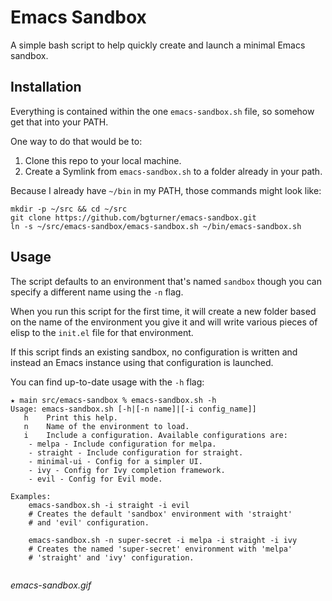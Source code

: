 * Emacs Sandbox

  A simple bash script to help quickly create and launch a minimal Emacs sandbox.

** Installation

   Everything is contained within the one =emacs-sandbox.sh= file, so somehow get that into your PATH.

   One way to do that would be to:

   1. Clone this repo to your local machine.
   2. Create a Symlink from =emacs-sandbox.sh= to a folder already in your path.


   Because I already have =~/bin= in my PATH, those commands might look like:

   #+begin_src shell
     mkdir -p ~/src && cd ~/src
     git clone https://github.com/bgturner/emacs-sandbox.git
     ln -s ~/src/emacs-sandbox/emacs-sandbox.sh ~/bin/emacs-sandbox.sh
   #+end_src

** Usage

   The script defaults to an environment that's named =sandbox= though you can specify a different name using the =-n= flag.

   When you run this script for the first time, it will create a new folder based on the name of the environment you give it and will write various pieces of elisp to the =init.el= file for that environment.

   If this script finds an existing sandbox, no configuration is written and instead an Emacs instance using that configuration is launched.

   You can find up-to-date usage with the =-h= flag:

   #+begin_example
     ★ main src/emacs-sandbox % emacs-sandbox.sh -h
     Usage: emacs-sandbox.sh [-h|[-n name]|[-i config_name]]
	    h    Print this help.
	    n    Name of the environment to load.
	    i    Include a configuration. Available configurations are:
		 - melpa - Include configuration for melpa.
		 - straight - Include configuration for straight.
		 - minimal-ui - Config for a simpler UI.
		 - ivy - Config for Ivy completion framework.
		 - evil - Config for Evil mode.

     Examples:
	     emacs-sandbox.sh -i straight -i evil
	     # Creates the default 'sandbox' environment with 'straight'
	     # and 'evil' configuration.

	     emacs-sandbox.sh -n super-secret -i melpa -i straight -i ivy
	     # Creates the named 'super-secret' environment with 'melpa'
	     # 'straight' and 'ivy' configuration.

   #+end_example

   [[emacs-sandbox.gif]]
